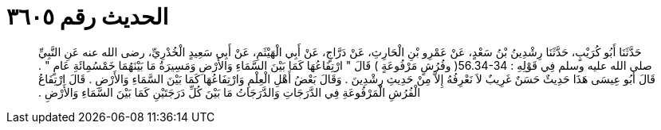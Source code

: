 
= الحديث رقم ٣٦٠٥

[quote.hadith]
حَدَّثَنَا أَبُو كُرَيْبٍ، حَدَّثَنَا رِشْدِينُ بْنُ سَعْدٍ، عَنْ عَمْرِو بْنِ الْحَارِثِ، عَنْ دَرَّاجٍ، عَنْ أَبِي الْهَيْثَمِ، عَنْ أَبِي سَعِيدٍ الْخُدْرِيِّ، رضى الله عنه عَنِ النَّبِيِّ صلى الله عليه وسلم فِي قَوْلِهِ ‏:‏ ‏56.34-34(‏ وفُرُشٍ مَرْفُوعَةٍ ‏)‏ قَالَ ‏"‏ ارْتِفَاعُهَا كَمَا بَيْنَ السَّمَاءِ وَالأَرْضِ وَمَسِيرَةُ مَا بَيْنَهُمَا خَمْسُمِائَةِ عَامٍ ‏"‏ ‏.‏ قَالَ أَبُو عِيسَى هَذَا حَدِيثٌ حَسَنٌ غَرِيبٌ لاَ نَعْرِفُهُ إِلاَّ مِنْ حَدِيثِ رِشْدِينَ ‏.‏ وَقَالَ بَعْضُ أَهْلِ الْعِلْمِ وَارْتِفَاعُهَا كَمَا بَيْنَ السَّمَاءِ وَالأَرْضِ ‏.‏ قَالَ ارْتِفَاعُ الْفُرُشِ الْمَرْفُوعَةِ فِي الدَّرَجَاتِ وَالدَّرَجَاتُ مَا بَيْنَ كُلِّ دَرَجَتَيْنِ كَمَا بَيْنَ السَّمَاءِ وَالأَرْضِ ‏.‏